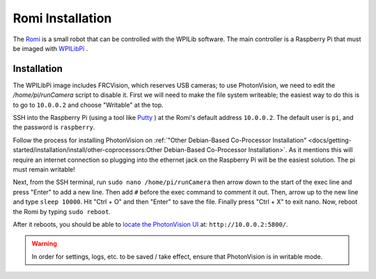 Romi Installation
=================

The `Romi <https://docs.wpilib.org/en/latest/docs/romi-robot/index.html>`_ is a small robot that can be controlled with the WPILib software.  The main controller is a Raspberry Pi that must be imaged with `WPILibPi <https://docs.wpilib.org/en/latest/docs/romi-robot/imaging-romi.html>`_ .

Installation
------------

The WPILibPi image includes FRCVision, which reserves USB cameras; to use PhotonVision, we need to edit the `/home/pi/runCamera` script to disable it.  First we will need to make the file system writeable; the easiest way to do this is to go to ``10.0.0.2`` and choose "Writable" at the top.

SSH into the Raspberry Pi (using a tool like `Putty <https://www.putty.org/>`_ ) at the Romi's default address ``10.0.0.2``.  The default user is ``pi``, and the password is ``raspberry``.

Follow the process for installing PhotonVision on :ref:`"Other Debian-Based Co-Processor Installation" <docs/getting-started/installation/install/other-coprocessors:Other Debian-Based Co-Processor Installation>`.  As it mentions this will require an internet connection so plugging into the ethernet jack on the Raspberry Pi will be the easiest solution. The pi must remain writable!

Next, from the SSH terminal, run ``sudo nano /home/pi/runCamera`` then arrow down to the start of the exec line and press "Enter" to add a new line.  Then add ``#`` before the exec command to comment it out.  Then, arrow up to the new line and type ``sleep 10000``.  Hit "Ctrl + O" and then "Enter" to save the file.  Finally press "Ctrl + X" to exit nano.  Now, reboot the Romi by typing ``sudo reboot``.

.. image:: images/nano.png

After it reboots, you should be able to `locate the PhotonVision UI <https://web.archive.org/web/20220525051734/https://gloworm.vision//docs/quickstart/#finding-gloworm>`_ at: ``http://10.0.0.2:5800/``.

.. warning:: In order for settings, logs, etc. to be saved / take effect, ensure that PhotonVision is in writable mode.
